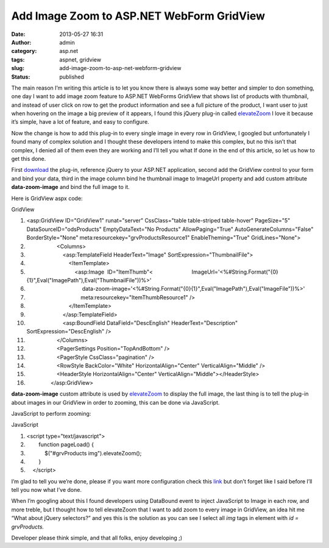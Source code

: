 Add Image Zoom to ASP.NET WebForm GridView
##########################################
:date: 2013-05-27 16:31
:author: admin
:category: asp.net
:tags: aspnet, gridview
:slug: add-image-zoom-to-asp-net-webform-gridview
:status: published

The main reason I’m writing this article is to let you know there is
always some way better and simpler to don something, one day I want to
add image zoom feature to ASP.NET WebForms GridView that shows list of
products with thumbnail, and instead of user click on row to get the
product information and see a full picture of the product, I want user
to just when hovering on the image a big preview of it appears, I found
this jQuery plug-in called
`elevateZoom <http://www.elevateweb.co.uk/image-zoom>`__ I love it
because it’s simple, have a lot of feature, and easy to configure.

Now the change is how to add this plug-in to every single image in every
row in GridView, I googled but unfortunately I found many of complex
solution and I thought these developers intend to make this complex, but
no this isn’t that complex, I denied all of them even they are working
and I’ll tell you what If done in the end of this article, so let us how
to get this done.

First `download <http://www.elevateweb.co.uk/image-zoom/download>`__ the
plug-in, reference jQuery to your ASP.NET application, second add the
GridView control to your form and bind your data, third in the image
column bind he thumbnail image to ImageUrl property and add custom
attribute **data-zoom-image** and bind the full image to it.

Here is GridView aspx code:

.. raw:: html

   <div
   id="scid:9ce6104f-a9aa-4a17-a79f-3a39532ebf7c:d2806b18-26d5-4ca9-8a8f-a4c9bfba58eb"
   class="wlWriterEditableSmartContent"
   style="float: none; padding-bottom: 0px; padding-top: 0px; padding-left: 0px; margin: 0px; display: inline; padding-right: 0px">

.. raw:: html

   <div
   style="border: #000080 1px solid; color: #000; font-family: 'Courier New', Courier, Monospace; font-size: 10pt">

.. raw:: html

   <div
   style="background: #000080; color: #fff; font-family: Verdana, Tahoma, Arial, sans-serif; font-weight: bold; padding: 2px 5px">

GridView

.. raw:: html

   </div>

.. raw:: html

   <div style="background: #ddd; overflow: auto">

#. <asp:GridView ID="GridView1" runat="server" CssClass="table
   table-striped table-hover" PageSize="5" DataSourceID="odsProducts"
   EmptyDataText="No Products" AllowPaging="True"
   AutoGenerateColumns="False" BorderStyle="None"
   meta:resourcekey="grvProductsResource1" EnableTheming="True"
   GridLines="None">
#.                     <Columns>
#.                         <asp:TemplateField HeaderText="Image"
   SortExpression="ThumbnailFile">
#.                             <ItemTemplate>
#.                                 <asp:Image  ID="ItemThumb"<                          ImageUrl='<%#String.Format("{0}{1}",Eval("ImagePath"),Eval("ThumbnailFile"))%>'
#.                                      data-zoom-image='<%#String.Format("{0}{1}",Eval("ImagePath"),Eval("ImageFile"))%>'
#.                                     meta:resourcekey="ItemThumbResource1"
   />
#.                             </ItemTemplate>
#.                         </asp:TemplateField>
#.                         <asp:BoundField DataField="DescEnglish"
   HeaderText="Description" SortExpression="DescEnglish" />
#.                     </Columns>
#.                     <PagerSettings Position="TopAndBottom" />
#.                     <PagerStyle CssClass="pagination" />
#.                     <RowStyle BackColor="White"
   HorizontalAlign="Center" VerticalAlign="Middle" />
#.                     <HeaderStyle HorizontalAlign="Center"
   VerticalAlign="Middle"></HeaderStyle>
#.                 </asp:GridView>

.. raw:: html

   </div>

.. raw:: html

   </div>

.. raw:: html

   </div>

**data-zoom-image** custom attribute is used by
`elevateZoom <http://www.elevateweb.co.uk/image-zoom>`__ to display the
full image, the last thing is to tell the plug-in about images in our
GridView in order to zooming, this can be done via JavaScript.

JavaScript to perform zooming:

.. raw:: html

   <div
   id="scid:9ce6104f-a9aa-4a17-a79f-3a39532ebf7c:45da2e23-7829-4097-865c-84005bcfed55"
   class="wlWriterEditableSmartContent"
   style="float: none; padding-bottom: 0px; padding-top: 0px; padding-left: 0px; margin: 0px; display: inline; padding-right: 0px">

.. raw:: html

   <div
   style="border: #000080 1px solid; color: #000; font-family: 'Courier New', Courier, Monospace; font-size: 10pt">

.. raw:: html

   <div
   style="background: #000080; color: #fff; font-family: Verdana, Tahoma, Arial, sans-serif; font-weight: bold; padding: 2px 5px">

JavaScript

.. raw:: html

   </div>

.. raw:: html

   <div style="background: #ddd; overflow: auto">

#. <script type="text/javascript">
#.         function pageLoad() {
#.             $("#grvProducts img").elevateZoom();
#.         }
#.     </script>

.. raw:: html

   </div>

.. raw:: html

   </div>

.. raw:: html

   </div>

I’m glad to tell you we’re done, please if you want more configuration
check this
`link <http://www.elevateweb.co.uk/image-zoom/configuration>`__ but
don’t forget like I said before I’ll tell you now what I’ve done.

When I’m googling about this I found developers using DataBound event to
inject JavaScript to Image in each row, and more treble, but I thought
how to tell elevateZoom that I want to add zoom to every image in
GridView, an idea hit me “What about jQuery selectors?” and yes this is
the solution as you can see I select all *img* tags in element with *id
= grvProducts.*

|Perview|

Developer please think simple, and that all folks, enjoy developing ;)

.. |Perview| image:: http://www.emadmokhtar.com/wp-content/uploads/2013/05/Perview_thumb.gif
   :width: 240px
   :height: 134px
   :target: http://www.emadmokhtar.com/wp-content/uploads/2013/05/Perview.gif
